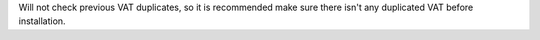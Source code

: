 Will not check previous VAT duplicates, so it is recommended make sure there
isn't any duplicated VAT before installation.
